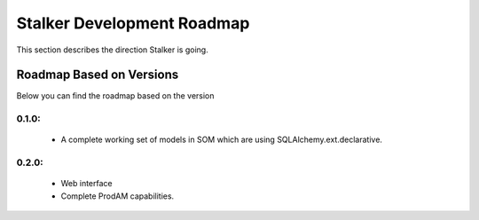 .. _roadmap_toplevel:

===========================
Stalker Development Roadmap
===========================

This section describes the direction Stalker is going.

Roadmap Based on Versions
=========================

Below you can find the roadmap based on the version

0.1.0:
------

 * A complete working set of models in SOM which are using
   SQLAlchemy.ext.declarative.

0.2.0:
------
 * Web interface
 * Complete ProdAM capabilities.
